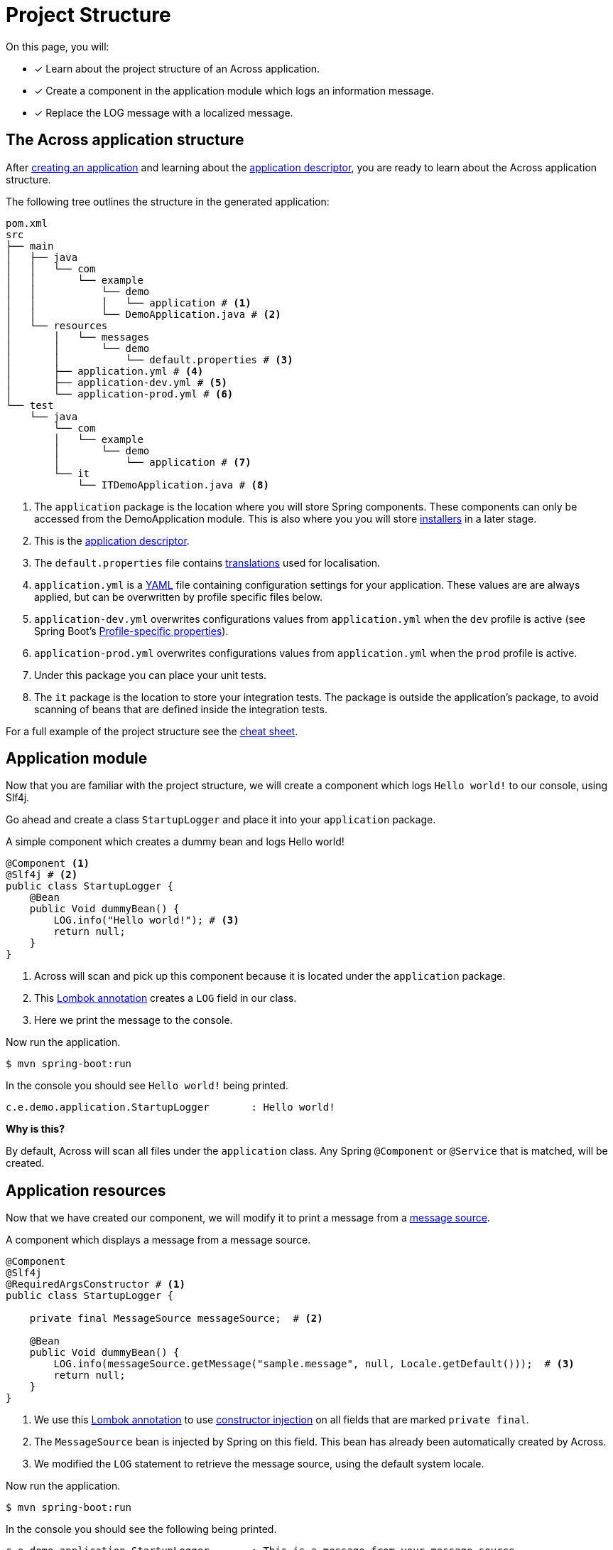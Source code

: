 = Project Structure

On this page, you will:

* [*] Learn about the project structure of an Across application.
* [*] Create a component in the application module which logs an information message.
* [*] Replace the LOG message with a localized message.

== The Across application structure

After xref:creating-an-application/index.adoc[creating an application] and learning about the xref:creating-an-application/application-descriptor.adoc[application descriptor], you are ready to learn about the Across application structure.

The following tree outlines the structure in the generated application:

```
pom.xml
src
├── main
│   ├── java
│   │   └── com
│   │       └── example
│   │           └── demo
│   │           │   └── application # <1>
│   │           └── DemoApplication.java # <2>
│   └── resources
│       │   └── messages
│       │       └── demo
│       │           └── default.properties # <3>
│       ├── application.yml # <4>
│       ├── application-dev.yml # <5>
│       └── application-prod.yml # <6>
└── test
    └── java
        └── com
        │   └── example
        │       └── demo
        │           └── application # <7>
        └── it
            └── ITDemoApplication.java # <8>
```

<1> The `application` package is the location where you will store Spring components.
These components can only be accessed from the DemoApplication module.
 This is also where you you will store xref:initializing-data[installers] in a later stage.
<2> This is the xref:creating-an-application/application-descriptor.adoc[application descriptor].
<3> The `default.properties` file contains xref:messages.adoc[translations] used for localisation.
<4> `application.yml` is a https://en.wikipedia.org/wiki/YAML[YAML] file containing configuration settings for your application.
These values are are always applied, but can be overwritten by profile specific files below.
<5> `application-dev.yml` overwrites configurations values from `application.yml` when the `dev` profile is active (see Spring Boot's https://docs.spring.io/spring-boot/docs/1.5.10.RELEASE/reference/html/boot-features-external-config.html#boot-features-external-config-profile-specific-properties[Profile-specific properties]).
<5> `application-prod.yml` overwrites configurations values from `application.yml` when the `prod` profile is active.
<7> Under this package you can place your unit tests.
<8> The `it` package is the location to store your integration tests.
The package is outside the application's package, to avoid scanning of beans that are defined inside the integration tests.

For a full example of the project structure see the xref:cheat-sheet.adoc[cheat sheet].

== Application module

Now that you are familiar with the project structure, we will create a component which logs `Hello world!` to our console, using Slf4j.

Go ahead and create a class `StartupLogger` and place it into your `application` package.

.A simple component which creates a dummy bean and logs Hello world!
[source,java,indent=0]
[subs="verbatim,quotes,attributes"]
----
@Component <1>
@Slf4j # <2>
public class StartupLogger {
    @Bean
    public Void dummyBean() {
        LOG.info("Hello world!"); # <3>
        return null;
    }
}
----

<1> Across will scan and pick up this component because it is located under the `application` package.
<2> This https://projectlombok.org/features/log[Lombok annotation] creates a `LOG` field in our class.
<3> Here we print the message to the console.

Now run the application.

[source,indent=0]
[subs="verbatim,quotes,attributes"]
----
$ mvn spring-boot:run
----

In the console you should see `Hello world!` being printed.

[source,indent=0]
[subs="verbatim,quotes,attributes"]
----
c.e.demo.application.StartupLogger       : Hello world!
----

****
*Why is this?*

By default, Across will scan all files under the `application` class.
Any Spring `@Component` or `@Service` that is matched, will be created.
****

== Application resources

Now that we have created our component, we will modify it to print a message from a xref:messages.adoc[message source].

.A component which displays a message from a message source.
[source,java,indent=0]
[subs="verbatim,quotes,attributes"]
----
@Component
@Slf4j
@RequiredArgsConstructor # <1>
public class StartupLogger {

    private final MessageSource messageSource;  # <2>

    @Bean
    public Void dummyBean() {
        LOG.info(messageSource.getMessage("sample.message", null, Locale.getDefault()));  # <3>
        return null;
    }
}
----

<1> We use this https://projectlombok.org/features/constructor[Lombok annotation] to use https://docs.spring.io/spring-boot/docs/1.5.10.RELEASE/reference/html/using-boot-spring-beans-and-dependency-injection.html[constructor injection] on all fields that are marked `private final`.
<2> The `MessageSource` bean is injected by Spring on this field.
This bean has already been automatically created by Across.
<3> We modified the `LOG` statement to retrieve the message source, using the default system locale.

Now run the application.

[source,indent=0]
[subs="verbatim,quotes,attributes"]
----
$ mvn spring-boot:run
----

In the console you should see the following being printed.

[source,indent=0]
[subs="verbatim,quotes,attributes"]
----
c.e.demo.application.StartupLogger       : This is a message from your message source
----

****
*Why is this?*

The `default.properties` file already contains a message code `sample.message`.

The `MessageSource` will look up this code and print it instead.
****